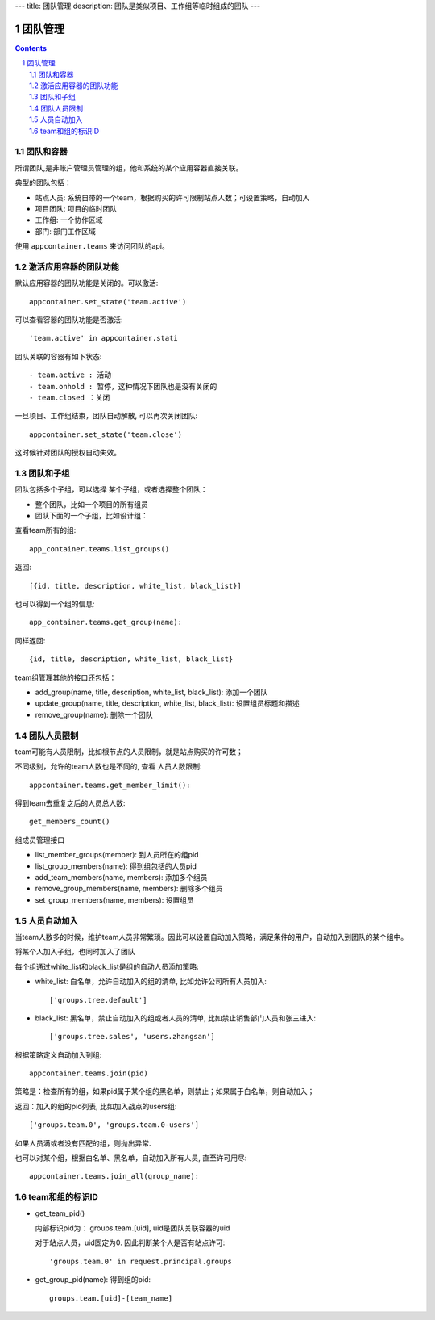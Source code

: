 ---
title: 团队管理
description: 团队是类似项目、工作组等临时组成的团队
---

==============
团队管理
==============

.. contents::
.. sectnum::

团队和容器
================
所谓团队,是非账户管理员管理的组，他和系统的某个应用容器直接关联。

典型的团队包括：

- 站点人员: 系统自带的一个team，根据购买的许可限制站点人数；可设置策略，自动加入
- 项目团队: 项目的临时团队
- 工作组: 一个协作区域
- 部门: 部门工作区域

使用 ``appcontainer.teams`` 来访问团队的api。

激活应用容器的团队功能
==========================
默认应用容器的团队功能是关闭的。可以激活:: 

   appcontainer.set_state('team.active')

可以查看容器的团队功能是否激活::

   'team.active' in appcontainer.stati

团队关联的容器有如下状态::

- team.active : 活动
- team.onhold : 暂停，这种情况下团队也是没有关闭的
- team.closed ：关闭

一旦项目、工作组结束，团队自动解散, 可以再次关闭团队::

   appcontainer.set_state('team.close')

这时候针对团队的授权自动失效。

团队和子组
=================
团队包括多个子组，可以选择 某个子组，或者选择整个团队：

- 整个团队，比如一个项目的所有组员 
- 团队下面的一个子组，比如设计组：

查看team所有的组::

   app_container.teams.list_groups()

返回::

   [{id, title, description, white_list, black_list}]

也可以得到一个组的信息::

    app_container.teams.get_group(name): 

同样返回::

    {id, title, description, white_list, black_list}

team组管理其他的接口还包括：

- add_group(name, title, description, white_list, black_list): 添加一个团队
- update_group(name, title, description, white_list, black_list): 设置组员标题和描述
- remove_group(name): 删除一个团队

团队人员限制
===================
team可能有人员限制，比如根节点的人员限制，就是站点购买的许可数；

不同级别，允许的team人数也是不同的, 查看 人员人数限制::

  appcontainer.teams.get_member_limit():

得到team去重复之后的人员总人数::

  get_members_count()

组成员管理接口

- list_member_groups(member): 到人员所在的组pid
- list_group_members(name): 得到组包括的人员pid
- add_team_members(name, members): 添加多个组员
- remove_group_members(name, members): 删除多个组员
- set_group_members(name, members): 设置组员

人员自动加入
===================
当team人数多的时候，维护team人员非常繁琐。因此可以设置自动加入策略，满足条件的用户，自动加入到团队的某个组中。

将某个人加入子组，也同时加入了团队

每个组通过white_list和black_list是组的自动人员添加策略:

- white_list: 白名单，允许自动加入的组的清单, 比如允许公司所有人员加入::

   ['groups.tree.default']

- black_list: 黑名单，禁止自动加入的组或者人员的清单, 比如禁止销售部门人员和张三进入::

   ['groups.tree.sales', 'users.zhangsan']

根据策略定义自动加入到组::

   appcontainer.teams.join(pid)

策略是：检查所有的组，如果pid属于某个组的黑名单，则禁止；如果属于白名单，则自动加入；

返回：加入的组的pid列表, 比如加入战点的users组::

   ['groups.team.0', 'groups.team.0-users']

如果人员满或者没有匹配的组，则抛出异常. 

也可以对某个组，根据白名单、黑名单，自动加入所有人员, 直至许可用尽::

   appcontainer.teams.join_all(group_name): 

team和组的标识ID
=================
- get_team_pid()

  内部标识pid为： groups.team.[uid], uid是团队关联容器的uid

  对于站点人员，uid固定为0. 因此判断某个人是否有站点许可::

      'groups.team.0' in request.principal.groups

- get_group_pid(name): 得到组的pid::

    groups.team.[uid]-[team_name]

